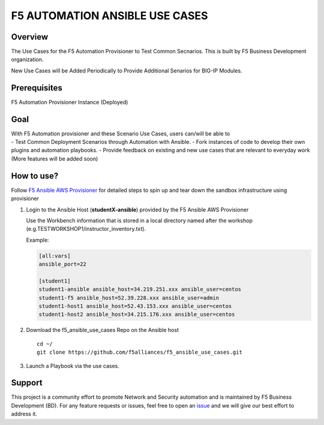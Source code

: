 F5 AUTOMATION ANSIBLE USE CASES
===============================

Overview
--------

The Use Cases for the F5 Automation Provisioner to Test Common
Secnarios. This is built by F5 Business Development organization.

New Use Cases will be Added Periodically to Provide Additional Senarios
for BIG-IP Modules.

Prerequisites
-------------

F5 Automation Provisioner Instance (Deployed)

Goal
----

| With F5 Automation provisioner and these Scenario Use Cases, users
  can/will be able to
| - Test Common Deployment Scenarios through Automation with Ansible. -
  Fork instances of code to develop their own plugins and automation
  playbooks. - Provide feedback on existing and new use cases that are
  relevant to everyday work (More features will be added soon)

How to use?
-----------

Follow `F5 Ansible AWS
Provisioner <https://github.com/f5alliances/f5_provisioner>`__ for
detailed steps to spin up and tear down the sandbox infrastructure using
provisioner

1. Login to the Ansible Host (**studentX-ansible**) provided by the F5
   Ansible AWS Provisioner

   | Use the Workbench information that is stored in a local directory
     named after the workshop
   | (e.g.TESTWORKSHOP1/instructor_inventory.txt).

   Example:

   .. code:: handlebars

      [all:vars]
      ansible_port=22

      [student1]
      student1-ansible ansible_host=34.219.251.xxx ansible_user=centos
      student1-f5 ansible_host=52.39.228.xxx ansible_user=admin
      student1-host1 ansible_host=52.43.153.xxx ansible_user=centos
      student1-host2 ansible_host=34.215.176.xxx ansible_user=centos

2. Download the f5_ansible_use_cases Repo on the Ansible host

   ::

      cd ~/
      git clone https://github.com/f5alliances/f5_ansible_use_cases.git

3. Launch a Playbook via the use cases.

Support
-------

This project is a community effort to promote Network and Security
automation and is maintained by F5 Business Development (BD). For any
feature requests or issues, feel free to open an
`issue <https://github.com/f5alliances/f5_ansible_use_cases/issues>`__
and we will give our best effort to address it.
